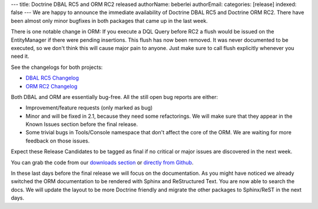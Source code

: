 ---
title: Doctrine DBAL RC5 and ORM RC2 released
authorName: beberlei 
authorEmail: 
categories: [release]
indexed: false
---
We are happy to announce the immediate availability of Doctrine
DBAL RC5 and Doctrine ORM RC2. There have been almost only minor
bugfixes in both packages that came up in the last week.

There is one notable change in ORM: If you execute a DQL Query
before RC2 a flush would be issued on the EntityManager if there
were pending insertions. This flush has now been removed. It was
never documented to be executed, so we don't think this will cause
major pain to anyone. Just make sure to call flush explicitly
whenever you need it.

See the changelogs for both projects:


-  `DBAL RC5 Changelog <http://www.doctrine-project.org/jira/browse/DBAL/fixforversion/10113>`_
-  `ORM RC2 Changelog <http://www.doctrine-project.org/jira/browse/DDC/fixforversion/10112>`_

Both DBAL and ORM are essentially bug-free. All the still open bug
reports are either:


-  Improvement/feature requests (only marked as bug)
-  Minor and will be fixed in 2.1, because they need some
   refactorings. We will make sure that they appear in the Known
   Issues section before the final release.
-  Some trivial bugs in Tools/Console namespace that don't affect
   the core of the ORM. We are waiting for more feedback on those
   issues.

Expect these Release Candidates to be tagged as final if no
critical or major issues are discovered in the next week.

You can grab the code from our
`downloads section <http://www.doctrine-project.org/projects>`_ or
`directly from Github <https://github.com/doctrine/doctrine2/commits/2.0.0RC2>`_.

In these last days before the final release we will focus on the
documentation. As you might have noticed we already switched the
ORM documentation to be rendered with Sphinx and ReStructured Text.
You are now able to search the docs. We will update the layout to
be more Doctrine friendly and migrate the other packages to
Sphinx/ReST in the next days.
